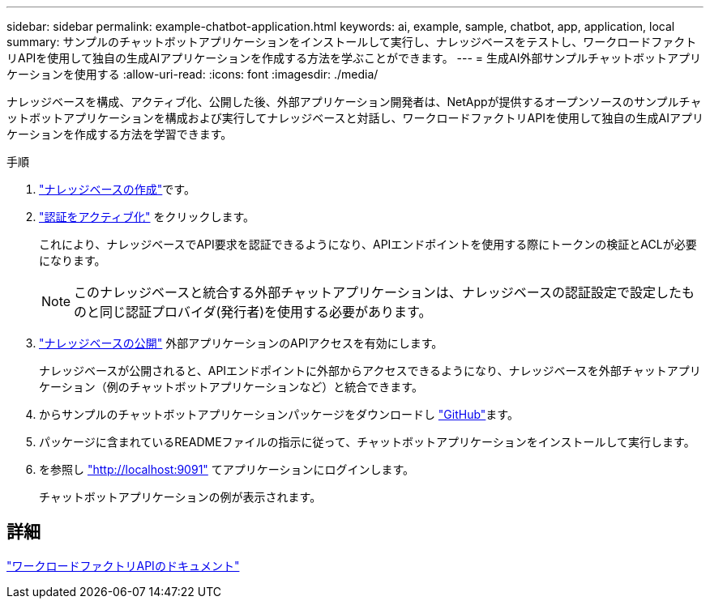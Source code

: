 ---
sidebar: sidebar 
permalink: example-chatbot-application.html 
keywords: ai, example, sample, chatbot, app, application, local 
summary: サンプルのチャットボットアプリケーションをインストールして実行し、ナレッジベースをテストし、ワークロードファクトリAPIを使用して独自の生成AIアプリケーションを作成する方法を学ぶことができます。 
---
= 生成AI外部サンプルチャットボットアプリケーションを使用する
:allow-uri-read: 
:icons: font
:imagesdir: ./media/


[role="lead"]
ナレッジベースを構成、アクティブ化、公開した後、外部アプリケーション開発者は、NetAppが提供するオープンソースのサンプルチャットボットアプリケーションを構成および実行してナレッジベースと対話し、ワークロードファクトリAPIを使用して独自の生成AIアプリケーションを作成する方法を学習できます。

.手順
. link:create-knowledgebase.html["ナレッジベースの作成"]です。
. link:activate-authentication.html["認証をアクティブ化"] をクリックします。
+
これにより、ナレッジベースでAPI要求を認証できるようになり、APIエンドポイントを使用する際にトークンの検証とACLが必要になります。

+

NOTE: このナレッジベースと統合する外部チャットアプリケーションは、ナレッジベースの認証設定で設定したものと同じ認証プロバイダ(発行者)を使用する必要があります。

. link:publish-knowledgebase.html["ナレッジベースの公開"] 外部アプリケーションのAPIアクセスを有効にします。
+
ナレッジベースが公開されると、APIエンドポイントに外部からアクセスできるようになり、ナレッジベースを外部チャットアプリケーション（例のチャットボットアプリケーションなど）と統合できます。

. からサンプルのチャットボットアプリケーションパッケージをダウンロードし https://github.com/NetApp/FSx-ONTAP-samples-scripts/tree/main/AI/GenAI-ChatBot-application-sample["GitHub"^]ます。
. パッケージに含まれているREADMEファイルの指示に従って、チャットボットアプリケーションをインストールして実行します。
. を参照し http://localhost:9091["http://localhost:9091"] てアプリケーションにログインします。
+
チャットボットアプリケーションの例が表示されます。





== 詳細

https://console.workloads.netapp.com/api-doc["ワークロードファクトリAPIのドキュメント"]
